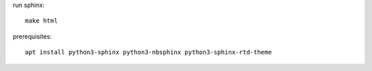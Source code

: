 

run sphinx::

    make html   


prerequisites::

    apt install python3-sphinx python3-nbsphinx python3-sphinx-rtd-theme
